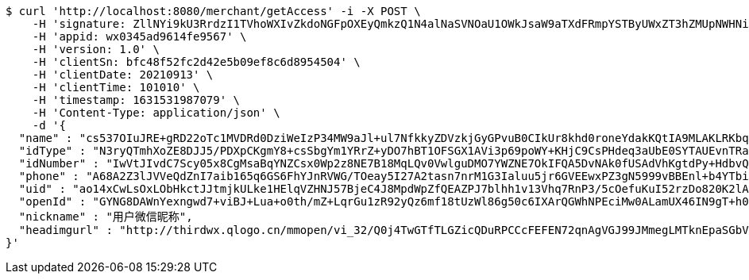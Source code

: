 [source,bash]
----
$ curl 'http://localhost:8080/merchant/getAccess' -i -X POST \
    -H 'signature: ZllNYi9kU3RrdzI1TVhoWXIvZkdoNGFpOXEyQmkzQ1N4alNaSVNOaU1OWkJsaW9aTXdFRmpYSTByUWxZT3hZMUpNWHNiaW01RXFaaVQ4d3JOVkViNko5aENMcjlJb2dsQ1VXZUZjL0ZlVEpBSXZnNytFTitqekJOUDV2cW9ERFFZVlZmd2E1KzVRR2R2WURZVDhqTnhHcVVYL0V5d0ZIL1dTK1ZMZkpUVGM0PQ==' \
    -H 'appid: wx0345ad9614fe9567' \
    -H 'version: 1.0' \
    -H 'clientSn: bfc48f52fc2d42e5b09ef8c6d8954504' \
    -H 'clientDate: 20210913' \
    -H 'clientTime: 101010' \
    -H 'timestamp: 1631531987079' \
    -H 'Content-Type: application/json' \
    -d '{
  "name" : "cs537OIuJRE+gRD22oTc1MVDRd0DziWeIzP34MW9aJl+ul7NfkkyZDVzkjGyGPvuB0CIkUr8khd0roneYdakKQtIA9MLAKLRKbqLKDawE6KhK9UbKyagXtUwDIIZRbVqLVKyvKIFQSFcqunws6kXp6WhvG1jvr3wijI16k/DVEY=",
  "idType" : "N3ryQTmhXoZE8DJJ5/PDXpCKgmY8+csSbgYm1YRrZ+yDO7hBT1OFSGX1AVi3p69poWY+KHjC9CsPHdeq3aUbE0SYTAUEvnTRaquqDbc8rno3l8x4ydQG2htaqML/bWG9alEeBsYVLVTzSmcIaj/DGUoWq2g10f0C/mBXwr+MsB8=",
  "idNumber" : "IwVtJIvdC7Scy05x8CgMsaBqYNZCsx0Wp2z8NE7B18MqLQv0VwlguDMO7YWZNE7OkIFQA5DvNAk0fUSAdVhKgtdPy+HdbvQR2jqIxN//SelIAbtsMRn+/niWZIE5b/iwUopz2Yj3TBrFf35oeOaGedyMBQe/ldzIShlQNO04qTs=",
  "phone" : "A68A2Z3lJVVeQdZnI7aib165q6GS6FhYJnRVWG/TOeay5I27A2tasn7nrM1G3Ialuu5jr6GVEEwxPZ3gN5999vBBEnl+b4YTbi8hT/CyaskYI7VLA2wAMlc3VUCfQR2LmGDyoGC4oGYQ9SsCfmhln5yH+T09AKePkh6ZiTduWiY=",
  "uid" : "ao14xCwLsOxLObHkctJJtmjkULke1HElqVZHNJ57BjeC4J8MpdWpZfQEAZPJ7blhh1v13Vhq7RnP3/5cOefuKuI52rzDo820K2lA/YIUYBVT5pxXnEuFKqyFdCPHEbSDgGvdPNmkMvbm/JWRpfDPnP8rW3NAqwDWeOeKkKcmWw0=",
  "openId" : "GYNG8DAWnYexngwd7+viBJ+Lua+o0th/mZ+LqrGu1zR92yQz6mf18tUzWl86g50c6IXArQGWhNPEciMw0ALamUX46IN9gT+h0UyhDaI/laRvfY9IIrpPrJz/vJ+Y/Rsct4RfijRdVwqog6nB2ze3kliRVIfT/CdcAMcc1Fs1Q9I=",
  "nickname" : "用户微信昵称",
  "headimgurl" : "http://thirdwx.qlogo.cn/mmopen/vi_32/Q0j4TwGTfTLGZicQDuRPCCcFEFEN72qnAgVGJ99JMmegLMTknEpaSGbVzo2aweUSCkC0reicqhpZOWABEoTqahmA/132"
}'
----